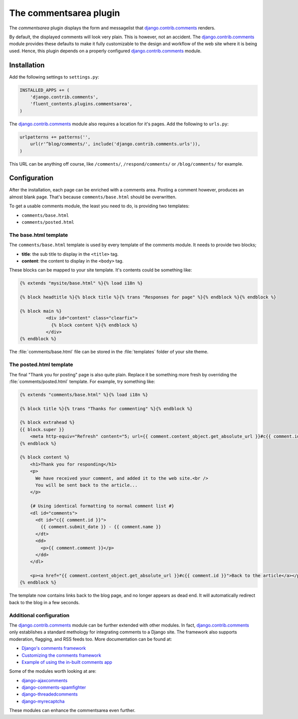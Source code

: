 .. _commentsarea:

The commentsarea plugin
=======================

The `commentsarea`  plugin displays the form and messagelist
that django.contrib.comments_ renders.

.. image:: /images/plugins/commentsarea-admin.*
   :width: 788px
   :height: 60px

.. image:: /images/plugins/commentsarea-html.*
   :width: 416px
   :height: 348px

By default, the displayed comments will look very plain. This is however, not an accident.
The django.contrib.comments_ module provides these defaults to make it fully customizable
to the design and workflow of the web site where it is being used.
Hence, this plugin depends on a properly configured django.contrib.comments_ module.

Installation
------------

Add the following settings to ``settings.py``:

.. code-block:: python

    INSTALLED_APPS += (
        'django.contrib.comments',
        'fluent_contents.plugins.commentsarea',
    )

The django.contrib.comments_ module also requires a location for it's pages.
Add the following to ``urls.py``:

.. code-block:: python

    urlpatterns += patterns('',
        url(r'^blog/comments/', include('django.contrib.comments.urls')),
    )

This URL can be anything off course, like ``/comments/``, ``/respond/comments/`` or ``/blog/comments/`` for example.

Configuration
-------------

After the installation, each page can be enriched with a comments area.
Posting a comment however, produces an almost blank page.
That's because ``comments/base.html`` should be overwritten.

To get a usable comments module, the least you need to do, is providing two templates:

* ``comments/base.html``
* ``comments/posted.html``

The base.html template
~~~~~~~~~~~~~~~~~~~~~~

The ``comments/base.html`` template is used by every template of the comments module.
It needs to provide two blocks;

* **title**: the sub title to display in the ``<title>`` tag.
* **content**: the content to display in the ``<body>`` tag.

These blocks can be mapped to your site template.
It's contents could be something like:

.. code-block:: html+django

    {% extends "mysite/base.html" %}{% load i18n %}

    {% block headtitle %}{% block title %}{% trans "Responses for page" %}{% endblock %}{% endblock %}

    {% block main %}
              <div id="content" class="clearfix">
                {% block content %}{% endblock %}
              </div>
    {% endblock %}

The :file:`comments/base.html` file can be stored in the :file:`templates` folder of your site theme.

The posted.html template
~~~~~~~~~~~~~~~~~~~~~~~~

The final "Thank you for posting" page is also quite plain.
Replace it be something more fresh by overriding the :file:`comments/posted.html` template.
For example, try something like:

.. code-block:: html+django

    {% extends "comments/base.html" %}{% load i18n %}

    {% block title %}{% trans "Thanks for commenting" %}{% endblock %}

    {% block extrahead %}
    {{ block.super }}
        <meta http-equiv="Refresh" content="5; url={{ comment.content_object.get_absolute_url }}#c{{ comment.id }}" />
    {% endblock %}

    {% block content %}
        <h1>Thank you for responding</h1>
        <p>
          We have received your comment, and added it to the web site.<br />
          You will be sent back to the article...
        </p>

        {# Using identical formatting to normal comment list #}
        <dl id="comments">
          <dt id="c{{ comment.id }}">
            {{ comment.submit_date }} - {{ comment.name }}
          </dt>
          <dd>
            <p>{{ comment.comment }}</p>
          </dd>
        </dl>

        <p><a href="{{ comment.content_object.get_absolute_url }}#c{{ comment.id }}">Back to the article</a></p>
    {% endblock %}

The template now contains links back to the blog page, and no longer appears as dead end.
It will automatically redirect back to the blog in a few seconds.

Additional configuration
~~~~~~~~~~~~~~~~~~~~~~~~

The django.contrib.comments_ module can be further extended with other modules.
In fact, django.contrib.comments_ only establishes a standard methology for integrating comments to a Django site.
The framework also supports moderation, flagging, and RSS feeds too. More documentation can be found at:

* `Django's comments framework <https://docs.djangoproject.com/en/dev/ref/contrib/comments/>`_
* `Customizing the comments framework <http://docs.djangoproject.com/en/dev/ref/contrib/comments/custom/>`_
* `Example of using the in-built comments app <http://docs.djangoproject.com/en/dev/ref/contrib/comments/example/>`_

Some of the modules worth looking at are:

* `django-ajaxcomments <https://bitbucket.org/bkonkle/django-ajaxcomments/>`_
* `django-comments-spamfighter <https://github.com/bartTC/django-comments-spamfighter>`_
* `django-threadedcomments <https://github.com/HonzaKral/django-threadedcomments>`_
* `django-myrecaptcha <https://bitbucket.org/pelletier/django-myrecaptcha/>`_

These modules can enhance the commentsarea even further.

.. _django.contrib.comments: https://docs.djangoproject.com/en/dev/ref/contrib/comments/

